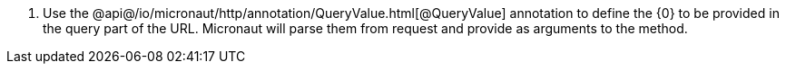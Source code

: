 <.> Use the @api@/io/micronaut/http/annotation/QueryValue.html[@QueryValue] annotation to define the {0} to be provided in the query part of the URL. Micronaut will parse them from request and provide as arguments to the method.